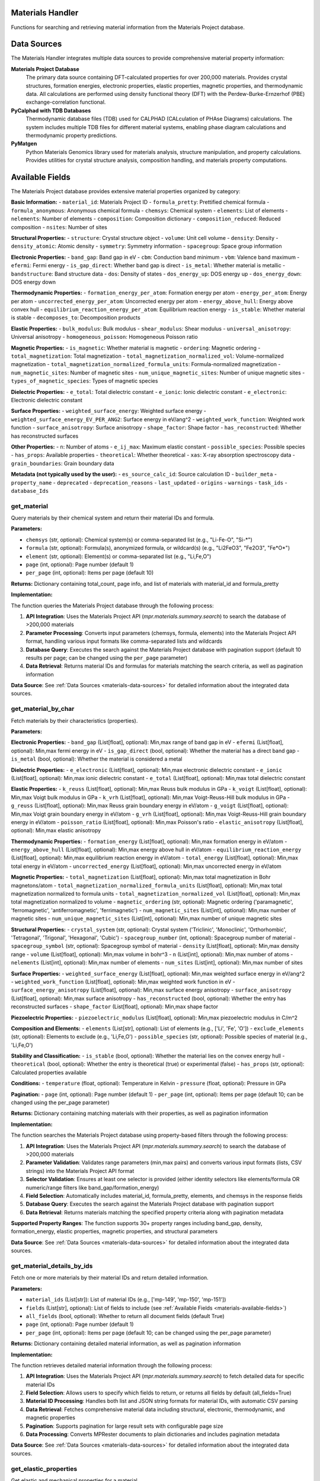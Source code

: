 Materials Handler
=================

Functions for searching and retrieving material information from the Materials Project database.

.. _materials-data-sources:

Data Sources
============

The Materials Handler integrates multiple data sources to provide comprehensive material property information:

**Materials Project Database**
   The primary data source containing DFT-calculated properties for over 200,000 materials. Provides crystal structures, formation energies, electronic properties, elastic properties, magnetic properties, and thermodynamic data. All calculations are performed using density functional theory (DFT) with the Perdew-Burke-Ernzerhof (PBE) exchange-correlation functional.

**PyCalphad with TDB Databases**
   Thermodynamic database files (TDB) used for CALPHAD (CALculation of PHAse Diagrams) calculations. The system includes multiple TDB files for different material systems, enabling phase diagram calculations and thermodynamic property predictions.

**PyMatgen**
   Python Materials Genomics library used for materials analysis, structure manipulation, and property calculations. Provides utilities for crystal structure analysis, composition handling, and materials property computations.

.. _materials-available-fields:

Available Fields
================

The Materials Project database provides extensive material properties organized by category:

**Basic Information:**
- ``material_id``: Materials Project ID
- ``formula_pretty``: Prettified chemical formula
- ``formula_anonymous``: Anonymous chemical formula
- ``chemsys``: Chemical system
- ``elements``: List of elements
- ``nelements``: Number of elements
- ``composition``: Composition dictionary
- ``composition_reduced``: Reduced composition
- ``nsites``: Number of sites

**Structural Properties:**
- ``structure``: Crystal structure object
- ``volume``: Unit cell volume
- ``density``: Density
- ``density_atomic``: Atomic density
- ``symmetry``: Symmetry information
- ``spacegroup``: Space group information

**Electronic Properties:**
- ``band_gap``: Band gap in eV
- ``cbm``: Conduction band minimum
- ``vbm``: Valence band maximum
- ``efermi``: Fermi energy
- ``is_gap_direct``: Whether band gap is direct
- ``is_metal``: Whether material is metallic
- ``bandstructure``: Band structure data
- ``dos``: Density of states
- ``dos_energy_up``: DOS energy up
- ``dos_energy_down``: DOS energy down

**Thermodynamic Properties:**
- ``formation_energy_per_atom``: Formation energy per atom
- ``energy_per_atom``: Energy per atom
- ``uncorrected_energy_per_atom``: Uncorrected energy per atom
- ``energy_above_hull``: Energy above convex hull
- ``equilibrium_reaction_energy_per_atom``: Equilibrium reaction energy
- ``is_stable``: Whether material is stable
- ``decomposes_to``: Decomposition products

**Elastic Properties:**
- ``bulk_modulus``: Bulk modulus
- ``shear_modulus``: Shear modulus
- ``universal_anisotropy``: Universal anisotropy
- ``homogeneous_poisson``: Homogeneous Poisson ratio

**Magnetic Properties:**
- ``is_magnetic``: Whether material is magnetic
- ``ordering``: Magnetic ordering
- ``total_magnetization``: Total magnetization
- ``total_magnetization_normalized_vol``: Volume-normalized magnetization
- ``total_magnetization_normalized_formula_units``: Formula-normalized magnetization
- ``num_magnetic_sites``: Number of magnetic sites
- ``num_unique_magnetic_sites``: Number of unique magnetic sites
- ``types_of_magnetic_species``: Types of magnetic species

**Dielectric Properties:**
- ``e_total``: Total dielectric constant
- ``e_ionic``: Ionic dielectric constant
- ``e_electronic``: Electronic dielectric constant

**Surface Properties:**
- ``weighted_surface_energy``: Weighted surface energy
- ``weighted_surface_energy_EV_PER_ANG2``: Surface energy in eV/ang^2
- ``weighted_work_function``: Weighted work function
- ``surface_anisotropy``: Surface anisotropy
- ``shape_factor``: Shape factor
- ``has_reconstructed``: Whether has reconstructed surfaces

**Other Properties:**
- ``n``: Number of atoms
- ``e_ij_max``: Maximum elastic constant
- ``possible_species``: Possible species
- ``has_props``: Available properties
- ``theoretical``: Whether theoretical
- ``xas``: X-ray absorption spectroscopy data
- ``grain_boundaries``: Grain boundary data

**Metadata (not typically used by the user):**
- ``es_source_calc_id``: Source calculation ID
- ``builder_meta``
- ``property_name``
- ``deprecated``
- ``deprecation_reasons``
- ``last_updated``
- ``origins``
- ``warnings``
- ``task_ids``
- ``database_Ids``

.. _get_material:

get_material
------------

Query materials by their chemical system and return their material IDs and formula.

**Parameters:**

- ``chemsys`` (str, optional): Chemical system(s) or comma-separated list (e.g., "Li-Fe-O", "Si-*")
- ``formula`` (str, optional): Formula(s), anonymized formula, or wildcard(s) (e.g., "Li2FeO3", "Fe2O3", "Fe*O*")
- ``element`` (str, optional): Element(s) or comma-separated list (e.g., "Li,Fe,O")
- ``page`` (int, optional): Page number (default 1)
- ``per_page`` (int, optional): Items per page (default 10)

**Returns:** Dictionary containing total_count, page info, and list of materials with material_id and formula_pretty

**Implementation:**

The function queries the Materials Project database through the following process:

1. **API Integration**: Uses the Materials Project API (`mpr.materials.summary.search`) to search the database of >200,000 materials

2. **Parameter Processing**: Converts input parameters (chemsys, formula, elements) into the Materials Project API format, handling various input formats like comma-separated lists and wildcards

3. **Database Query**: Executes the search against the Materials Project database with pagination support (default 10 results per page; can be changed using the ``per_page`` parameter)

4. **Data Retrieval**: Returns material IDs and formulas for materials matching the search criteria, as well as pagination information

**Data Source**: See :ref:`Data Sources <materials-data-sources>` for detailed information about the integrated data sources.

.. _get_material_by_char:

get_material_by_char
--------------------

Fetch materials by their characteristics (properties).

**Parameters:**

**Electronic Properties:**
- ``band_gap`` (List[float], optional): Min,max range of band gap in eV
- ``efermi`` (List[float], optional): Min,max fermi energy in eV
- ``is_gap_direct`` (bool, optional): Whether the material has a direct band gap
- ``is_metal`` (bool, optional): Whether the material is considered a metal

**Dielectric Properties:**
- ``e_electronic`` (List[float], optional): Min,max electronic dielectric constant
- ``e_ionic`` (List[float], optional): Min,max ionic dielectric constant
- ``e_total`` (List[float], optional): Min,max total dielectric constant

**Elastic Properties:**
- ``k_reuss`` (List[float], optional): Min,max Reuss bulk modulus in GPa
- ``k_voigt`` (List[float], optional): Min,max Voigt bulk modulus in GPa
- ``k_vrh`` (List[float], optional): Min,max Voigt-Reuss-Hill bulk modulus in GPa
- ``g_reuss`` (List[float], optional): Min,max Reuss grain boundary energy in eV/atom
- ``g_voigt`` (List[float], optional): Min,max Voigt grain boundary energy in eV/atom
- ``g_vrh`` (List[float], optional): Min,max Voigt-Reuss-Hill grain boundary energy in eV/atom
- ``poisson_ratio`` (List[float], optional): Min,max Poisson's ratio
- ``elastic_anisotropy`` (List[float], optional): Min,max elastic anisotropy

**Thermodynamic Properties:**
- ``formation_energy`` (List[float], optional): Min,max formation energy in eV/atom
- ``energy_above_hull`` (List[float], optional): Min,max energy above hull in eV/atom
- ``equilibrium_reaction_energy`` (List[float], optional): Min,max equilibrium reaction energy in eV/atom
- ``total_energy`` (List[float], optional): Min,max total energy in eV/atom
- ``uncorrected_energy`` (List[float], optional): Min,max uncorrected energy in eV/atom

**Magnetic Properties:**
- ``total_magnetization`` (List[float], optional): Min,max total magnetization in Bohr magnetons/atom
- ``total_magnetization_normalized_formula_units`` (List[float], optional): Min,max total magnetization normalized to formula units
- ``total_magnetization_normalized_vol`` (List[float], optional): Min,max total magnetization normalized to volume
- ``magnetic_ordering`` (str, optional): Magnetic ordering ('paramagnetic', 'ferromagnetic', 'antiferromagnetic', 'ferrimagnetic')
- ``num_magnetic_sites`` (List[int], optional): Min,max number of magnetic sites
- ``num_unique_magnetic_sites`` (List[int], optional): Min,max number of unique magnetic sites

**Structural Properties:**
- ``crystal_system`` (str, optional): Crystal system ('Triclinic', 'Monoclinic', 'Orthorhombic', 'Tetragonal', 'Trigonal', 'Hexagonal', 'Cubic')
- ``spacegroup_number`` (int, optional): Spacegroup number of material
- ``spacegroup_symbol`` (str, optional): Spacegroup symbol of material
- ``density`` (List[float], optional): Min,max density range
- ``volume`` (List[float], optional): Min,max volume in bohr^3
- ``n`` (List[int], optional): Min,max number of atoms
- ``nelements`` (List[int], optional): Min,max number of elements
- ``num_sites`` (List[int], optional): Min,max number of sites

**Surface Properties:**
- ``weighted_surface_energy`` (List[float], optional): Min,max weighted surface energy in eV/ang^2
- ``weighted_work_function`` (List[float], optional): Min,max weighted work function in eV
- ``surface_energy_anisotropy`` (List[float], optional): Min,max surface energy anisotropy
- ``surface_anisotropy`` (List[float], optional): Min,max surface anisotropy
- ``has_reconstructed`` (bool, optional): Whether the entry has reconstructed surfaces
- ``shape_factor`` (List[float], optional): Min,max shape factor

**Piezoelectric Properties:**
- ``piezoelectric_modulus`` (List[float], optional): Min,max piezoelectric modulus in C/m^2

**Composition and Elements:**
- ``elements`` (List[str], optional): List of elements (e.g., ['Li', 'Fe', 'O'])
- ``exclude_elements`` (str, optional): Elements to exclude (e.g., 'Li,Fe,O')
- ``possible_species`` (str, optional): Possible species of material (e.g., 'Li,Fe,O')

**Stability and Classification:**
- ``is_stable`` (bool, optional): Whether the material lies on the convex energy hull
- ``theoretical`` (bool, optional): Whether the entry is theoretical (true) or experimental (false)
- ``has_props`` (str, optional): Calculated properties available

**Conditions:**
- ``temperature`` (float, optional): Temperature in Kelvin
- ``pressure`` (float, optional): Pressure in GPa

**Pagination:**
- ``page`` (int, optional): Page number (default 1)
- ``per_page`` (int, optional): Items per page (default 10; can be changed using the per_page parameter)

**Returns:** Dictionary containing matching materials with their properties, as well as pagination information

**Implementation:**

The function searches the Materials Project database using property-based filters through the following process:

1. **API Integration**: Uses the Materials Project API (`mpr.materials.summary.search`) to search the database of >200,000 materials

2. **Parameter Validation**: Validates range parameters (min,max pairs) and converts various input formats (lists, CSV strings) into the Materials Project API format

3. **Selector Validation**: Ensures at least one selector is provided (either identity selectors like elements/formula OR numeric/range filters like band_gap/formation_energy)

4. **Field Selection**: Automatically includes material_id, formula_pretty, elements, and chemsys in the response fields

5. **Database Query**: Executes the search against the Materials Project database with pagination support

6. **Data Retrieval**: Returns materials matching the specified property criteria along with pagination metadata

**Supported Property Ranges**: The function supports 30+ property ranges including band_gap, density, formation_energy, elastic properties, magnetic properties, and structural parameters

**Data Source**: See :ref:`Data Sources <materials-data-sources>` for detailed information about the integrated data sources.

.. _get_material_details_by_ids:

get_material_details_by_ids
---------------------------

Fetch one or more materials by their material IDs and return detailed information.

**Parameters:**

- ``material_ids`` (List[str]): List of material IDs (e.g., ['mp-149', 'mp-150', 'mp-151'])
- ``fields`` (List[str], optional): List of fields to include (see :ref:`Available Fields <materials-available-fields>`)
- ``all_fields`` (bool, optional): Whether to return all document fields (default True)
- ``page`` (int, optional): Page number (default 1)
- ``per_page`` (int, optional): Items per page (default 10; can be changed using the per_page parameter)

**Returns:** Dictionary containing detailed material information, as well as pagination information

**Implementation:**

The function retrieves detailed material information through the following process:

1. **API Integration**: Uses the Materials Project API (`mpr.materials.summary.search`) to fetch detailed data for specific material IDs

2. **Field Selection**: Allows users to specify which fields to return, or returns all fields by default (all_fields=True)

3. **Material ID Processing**: Handles both list and JSON string formats for material IDs, with automatic CSV parsing

4. **Data Retrieval**: Fetches comprehensive material data including structural, electronic, thermodynamic, and magnetic properties

5. **Pagination**: Supports pagination for large result sets with configurable page size

6. **Data Processing**: Converts MPRester documents to plain dictionaries and includes pagination metadata

**Data Source**: See :ref:`Data Sources <materials-data-sources>` for detailed information about the integrated data sources.

.. _get_elastic_properties:

get_elastic_properties
----------------------

Get elastic and mechanical properties for a material.

**Parameters:**

- ``material_id`` (str): Material ID (e.g., 'mp-81' for Ag, 'mp-30' for Cu)

**Returns:** Dictionary containing elastic properties including bulk modulus, shear modulus, Poisson's ratio, universal anisotropy, and stability information

**Implementation:**

The function retrieves elastic and mechanical properties through the following process:

1. **API Integration**: Uses the Materials Project API (`mpr.materials.summary.search`) to fetch material data with specific elastic property fields

2. **Field Selection**: Queries for essential elastic properties including bulk_modulus, shear_modulus, universal_anisotropy, homogeneous_poisson, energy_above_hull, and is_stable

3. **Data Processing**: Extracts and processes bulk modulus and shear modulus data, handling both dictionary and object formats from the Materials Project API

4. **Property Extraction**: Returns Voigt-Reuss-Hill (VRH) averages for bulk and shear moduli, along with Voigt and Reuss bounds for comprehensive mechanical characterization

5. **Stability Information**: Includes material stability status and energy above hull for context on thermodynamic stability

**Data Source**: See :ref:`Data Sources <materials-data-sources>` for detailed information about the integrated data sources.

.. _find_alloy_compositions:

find_alloy_compositions
-----------------------

Find materials with specific alloy compositions.

**Parameters:**

- ``elements`` (List[str]): List of elements in the alloy (e.g., ['Ag', 'Cu'])
- ``target_composition`` (Dict[str, float], optional): Target atomic fractions (e.g., {'Ag': 0.875, 'Cu': 0.125})
- ``tolerance`` (float, optional): Tolerance for composition matching (default 0.05)
- ``is_stable`` (bool, optional): Filter for stable materials only (default True)
- ``ehull_max`` (float, optional): Maximum energy above hull for metastable entries in eV/atom (default 0.20)
- ``require_binaries`` (bool, optional): Require exactly 2 elements (default True)

**Returns:** Dictionary containing matching alloy materials with composition analysis, elastic properties, and stability information

**Implementation:**

The function searches for alloy compositions through the following process:

1. **API Integration**: Uses the Materials Project API (`mpr.materials.summary.search`) to search for materials in the specified chemical system

2. **Composition Filtering**: Searches by chemical system (e.g., "Ag-Cu") and optionally filters by number of elements and stability criteria

3. **Composition Matching**: Calculates atomic fractions for each material and compares against target composition with specified tolerance

4. **Fallback Strategy**: If no exact matches are found within tolerance, returns the closest match with composition distance metrics

5. **Elastic Properties**: Includes bulk modulus data when available for mechanical property analysis

6. **Stability Analysis**: Filters by energy above hull (stable: ≤1meV/atom, metastable: ≤ehull_max) and provides stability information

**Data Source**: See :ref:`Data Sources <materials-data-sources>` for detailed information about the integrated data sources.

.. _compare_material_properties:

compare_material_properties
----------------------------

Compare a specific property between two materials.

**Parameters:**

- ``material_id1`` (str): First material ID
- ``material_id2`` (str): Second material ID
- ``property_name`` (str, optional): Property to compare (default 'bulk_modulus')

**Returns:** Dictionary containing comparison results including absolute difference, percent change, ratio, and interpretation

**Implementation:**

The function compares material properties through the following process:

1. **Property Retrieval**: Uses `get_elastic_properties` to fetch detailed property data for both materials

2. **Property Extraction**: Extracts the specified property value from each material's property data, handling nested structures for bulk_modulus and shear_modulus

3. **Comparison Calculation**: Computes absolute difference, percent change, and ratio between the two property values

4. **Unit Handling**: Automatically determines appropriate units (GPa for elastic properties) and includes unit information in results

5. **Interpretation**: Provides qualitative interpretation of the change magnitude (negligible, higher, or lower)

6. **Error Handling**: Validates that both materials have the requested property data before performing comparisons

Currently only used for comparing the effect of doping a material with a dopant element on a specific property.

**Data Source**: See :ref:`Data Sources <materials-data-sources>` for detailed information about the integrated data sources.

.. _analyze_doping_effect:

analyze_doping_effect
---------------------

Analyze the effect of doping a host material with a dopant element on a specific property.

**Parameters:**

- ``host_element`` (str): Host element symbol (e.g., 'Ag')
- ``dopant_element`` (str): Dopant element symbol (e.g., 'Cu')
- ``dopant_concentration`` (float): Dopant atomic fraction (e.g., 0.125 for 12.5% doping)
- ``property_name`` (str, optional): Property to analyze (default 'bulk_modulus')

**Returns:** Dictionary containing comprehensive doping effect analysis including pure element properties, alloy comparisons, and theoretical estimates

**Implementation:**

The function analyzes doping effects through the following process:

1. **Pure Host Material**: Searches for and retrieves properties of the pure host element using Materials Project API

2. **Alloy Search**: Uses `find_alloy_compositions` to locate materials with the target doping concentration, searching both stable and metastable entries

3. **Property Comparison**: Compares doped alloy properties against pure host using `compare_material_properties` for each found alloy

4. **Theoretical Estimation**: When no alloys are found, computes Voigt-Reuss-Hill (VRH) bounds using pure element properties as a theoretical estimate:

   .. math::
      K_V = (1-x) \cdot K_{host} + x \cdot K_{dopant}
      
      K_R = \frac{1}{\frac{1-x}{K_{host}} + \frac{x}{K_{dopant}}}
      
      K_{VRH} = \frac{1}{2}(K_V + K_R)

   where :math:`x` is the dopant concentration, :math:`K_{host}` and :math:`K_{dopant}` are the bulk moduli of pure host and dopant elements, :math:`K_V` is the Voigt upper bound, :math:`K_R` is the Reuss lower bound, and :math:`K_{VRH}` is the Voigt-Reuss-Hill average.

5. **Comprehensive Analysis**: Provides detailed comparison including composition deviations, energy above hull, and statistical summaries of property changes

6. **Fallback Strategies**: Implements multiple fallback approaches including closest match selection and mixture model estimates when exact compositions aren't available

**Data Source**: See :ref:`Data Sources <materials-data-sources>` for detailed information about the integrated data sources.
